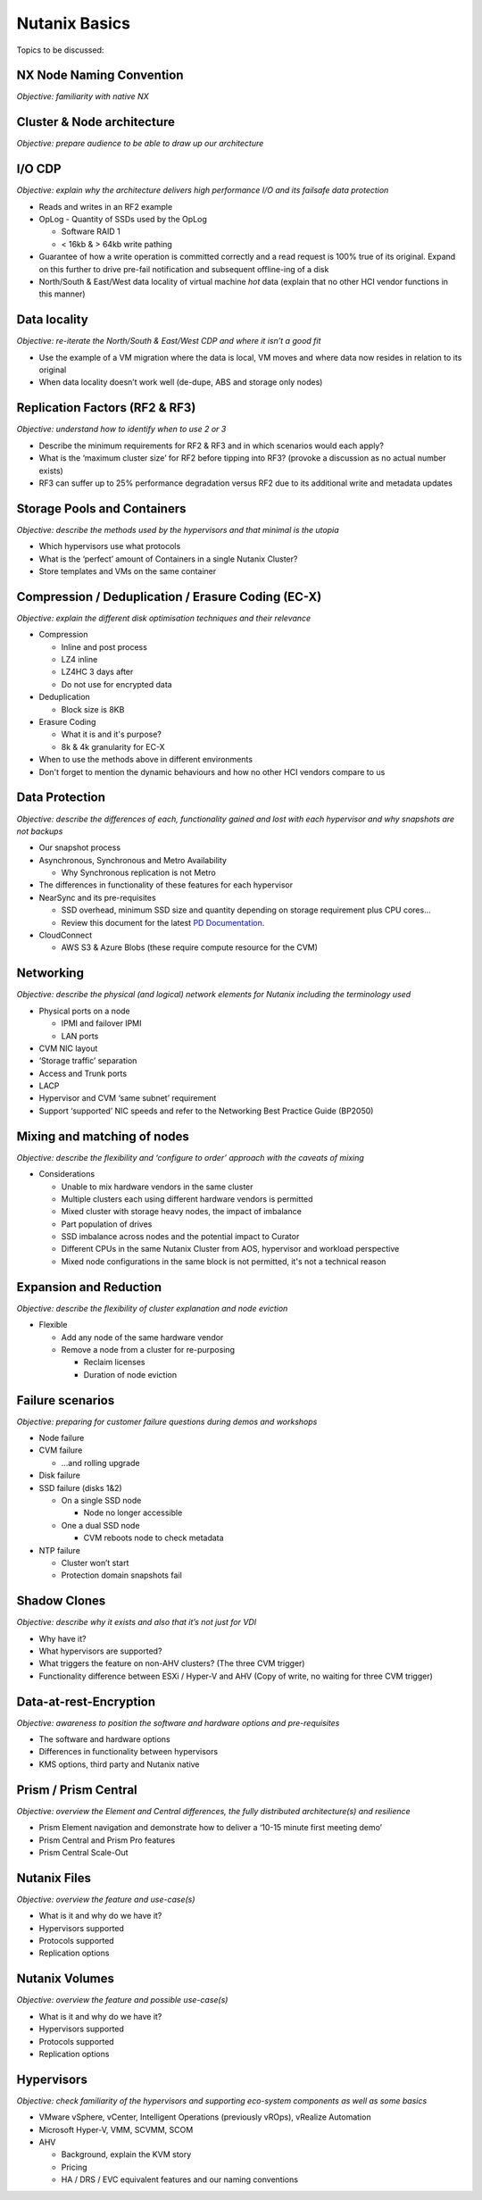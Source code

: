 Nutanix Basics
==============
Topics to be discussed:

NX Node Naming Convention
+++++++++++++++++++++++++
*Objective: familiarity with native NX*

.. image:: node-naming.png
   :width: 700
   :alt: Nutanix model breakdown

Cluster & Node architecture
+++++++++++++++++++++++++++
*Objective: prepare audience to be able to draw up our architecture*

.. image:: hl-architecture.png
   :width: 700
   :alt: Nutanix High Level Architecture

I/O CDP
+++++++
*Objective: explain why the architecture delivers high performance I/O and its failsafe data protection*

-  Reads and writes in an RF2 example

-  OpLog
   -  Quantity of SSDs used by the OpLog

   -  Software RAID 1

   -  < 16kb & > 64kb write pathing

-  Guarantee of how a write operation is committed correctly and a read request is 100% true of its original. Expand on this further to drive pre-fail notification and subsequent offline-ing of a disk

-  North/South & East/West data locality of virtual machine *hot* data (explain that no other HCI vendor functions in this manner)

Data locality
+++++++++++++
*Objective: re-iterate the North/South & East/West CDP and where it isn’t a good fit*

-  Use the example of a VM migration where the data is local, VM moves and where data now resides in relation to its original

-  When data locality doesn’t work well (de-dupe, ABS and storage only nodes)

Replication Factors (RF2 & RF3)
+++++++++++++++++++++++++++++++
*Objective: understand how to identify when to use 2 or 3*

-  Describe the minimum requirements for RF2 & RF3 and in which scenarios would each apply?

-  What is the ‘maximum cluster size’ for RF2 before tipping into RF3? (provoke a discussion as no actual number exists)

-  RF3 can suffer up to 25% performance degradation versus RF2 due to its additional write and metadata updates

Storage Pools and Containers
++++++++++++++++++++++++++++
*Objective: describe the methods used by the hypervisors and that minimal is the utopia*

-  Which hypervisors use what protocols

-  What is the ‘perfect’ amount of Containers in a single Nutanix Cluster?

-  Store templates and VMs on the same container

Compression / Deduplication / Erasure Coding (EC-X)
+++++++++++++++++++++++++++++++++++++++++++++++++++
*Objective: explain the different disk optimisation techniques and their relevance*

-  Compression

   -  Inline and post process

   -  LZ4 inline

   -  LZ4HC 3 days after

   -  Do not use for encrypted data


-  Deduplication

   -  Block size is 8KB


-  Erasure Coding

   -  What it is and it's purpose?

   -  8k & 4k granularity for EC-X

-  When to use the methods above in different environments
-  Don't forget to mention the dynamic behaviours and how no other HCI vendors compare to us



Data Protection
+++++++++++++++
*Objective: describe the differences of each, functionality gained and lost with each hypervisor and why snapshots are not backups*

-  Our snapshot process

-  Asynchronous, Synchronous and Metro Availability

   -  Why Synchronous replication is not Metro

-  The differences in functionality of these features for each hypervisor

-  NearSync and its pre-requisites

   -  SSD overhead, minimum SSD size and quantity depending on storage requirement plus CPU cores...

   -  Review this document for the latest  `PD Documentation`_.

   .. _PD Documentation: https://docs.google.com/document/d/1A4Z4m-5_EbmOGx2eX0J-5MvoK9mUIaQrpRY_k-w6s8c/edit

-  CloudConnect

   - AWS S3 & Azure Blobs (these require compute resource for the CVM)


Networking
++++++++++
*Objective: describe the physical (and logical) network elements for Nutanix including the terminology used*

.. image:: nx-networking.png
   :width: 700
   :alt: NX Networking


-  Physical ports on a node

   -  IPMI and failover IPMI

   -  LAN ports

-  CVM NIC layout

-  ‘Storage traffic’ separation

-  Access and Trunk ports

-  LACP

-  Hypervisor and CVM ‘same subnet’ requirement

-  Support ‘supported’ NIC speeds and refer to the Networking Best Practice Guide (BP2050)



Mixing and matching of nodes
++++++++++++++++++++++++++++
*Objective: describe the flexibility and ‘configure to order’ approach with the caveats of mixing*

-  Considerations

   -  Unable to mix hardware vendors in the same cluster

   -  Multiple clusters each using different hardware vendors is permitted

   -  Mixed cluster with storage heavy nodes, the impact of imbalance

   -  Part population of drives

   -  SSD imbalance across nodes and the potential impact to Curator

   -  Different CPUs in the same Nutanix Cluster from AOS, hypervisor and workload perspective

   -  Mixed node configurations in the same block is not permitted, it's not a technical reason



Expansion and Reduction
+++++++++++++++++++++++
*Objective: describe the flexibility of cluster explanation and node eviction*

-  Flexible

   -  Add any node of the same hardware vendor

   -  Remove a node from a cluster for re-purposing

      -  Reclaim licenses

      -  Duration of node eviction



Failure scenarios
+++++++++++++++++
*Objective: preparing for customer failure questions during demos and workshops*

-  Node failure

-  CVM failure

   -  …and rolling upgrade

-  Disk failure

-  SSD failure (disks 1&2)

   -  On a single SSD node

      -  Node no longer accessible

   -  One a dual SSD node

      -  CVM reboots node to check metadata

-  NTP failure

   -  Cluster won’t start

   -  Protection domain snapshots fail



Shadow Clones
+++++++++++++
*Objective: describe why it exists and also that it’s not just for VDI*

-  Why have it?

-  What hypervisors are supported?

-  What triggers the feature on non-AHV clusters? (The three CVM trigger)

-  Functionality difference between ESXi / Hyper-V and AHV (Copy of write, no waiting for three CVM trigger)



Data-at-rest-Encryption
+++++++++++++++++++++++
*Objective: awareness to position the software and hardware options and pre-requisites*

-  The software and hardware options

-  Differences in functionality between hypervisors

-  KMS options, third party and Nutanix native



Prism / Prism Central
+++++++++++++++++++++
*Objective: overview the Element and Central differences, the fully distributed architecture(s) and resilience*

-  Prism Element navigation and demonstrate how to deliver a ‘10-15 minute first meeting demo’

-  Prism Central and Prism Pro features

-  Prism Central Scale-Out



Nutanix Files
+++++++++++++
*Objective: overview the feature and use-case(s)*

-  What is it and why do we have it?

-  Hypervisors supported

-  Protocols supported

-  Replication options



Nutanix Volumes
+++++++++++++++
*Objective: overview the feature and possible use-case(s)*

-  What is it and why do we have it?

-  Hypervisors supported

-  Protocols supported

-  Replication options



Hypervisors
+++++++++++
*Objective: check familiarity of the hypervisors and supporting eco-system components as well as some basics*

-  VMware vSphere, vCenter, Intelligent Operations (previously vROps), vRealize Automation

-  Microsoft Hyper-V, VMM, SCVMM, SCOM

-  AHV

   -  Background, explain the KVM story

   -  Pricing

   -  HA / DRS / EVC equivalent features and our naming conventions
